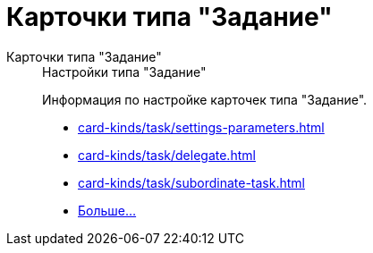 :page-layout: home

= Карточки типа "Задание"

[tabs]
====
Карточки типа "Задание"::
+
.Настройки типа "Задание"
****
Информация по настройке карточек типа "Задание".

* xref:card-kinds/task/settings-parameters.adoc[]
* xref:card-kinds/task/delegate.adoc[]
* xref:card-kinds/task/subordinate-task.adoc[]
* xref:card-kinds/task/index.adoc[Больше...]
****
====

